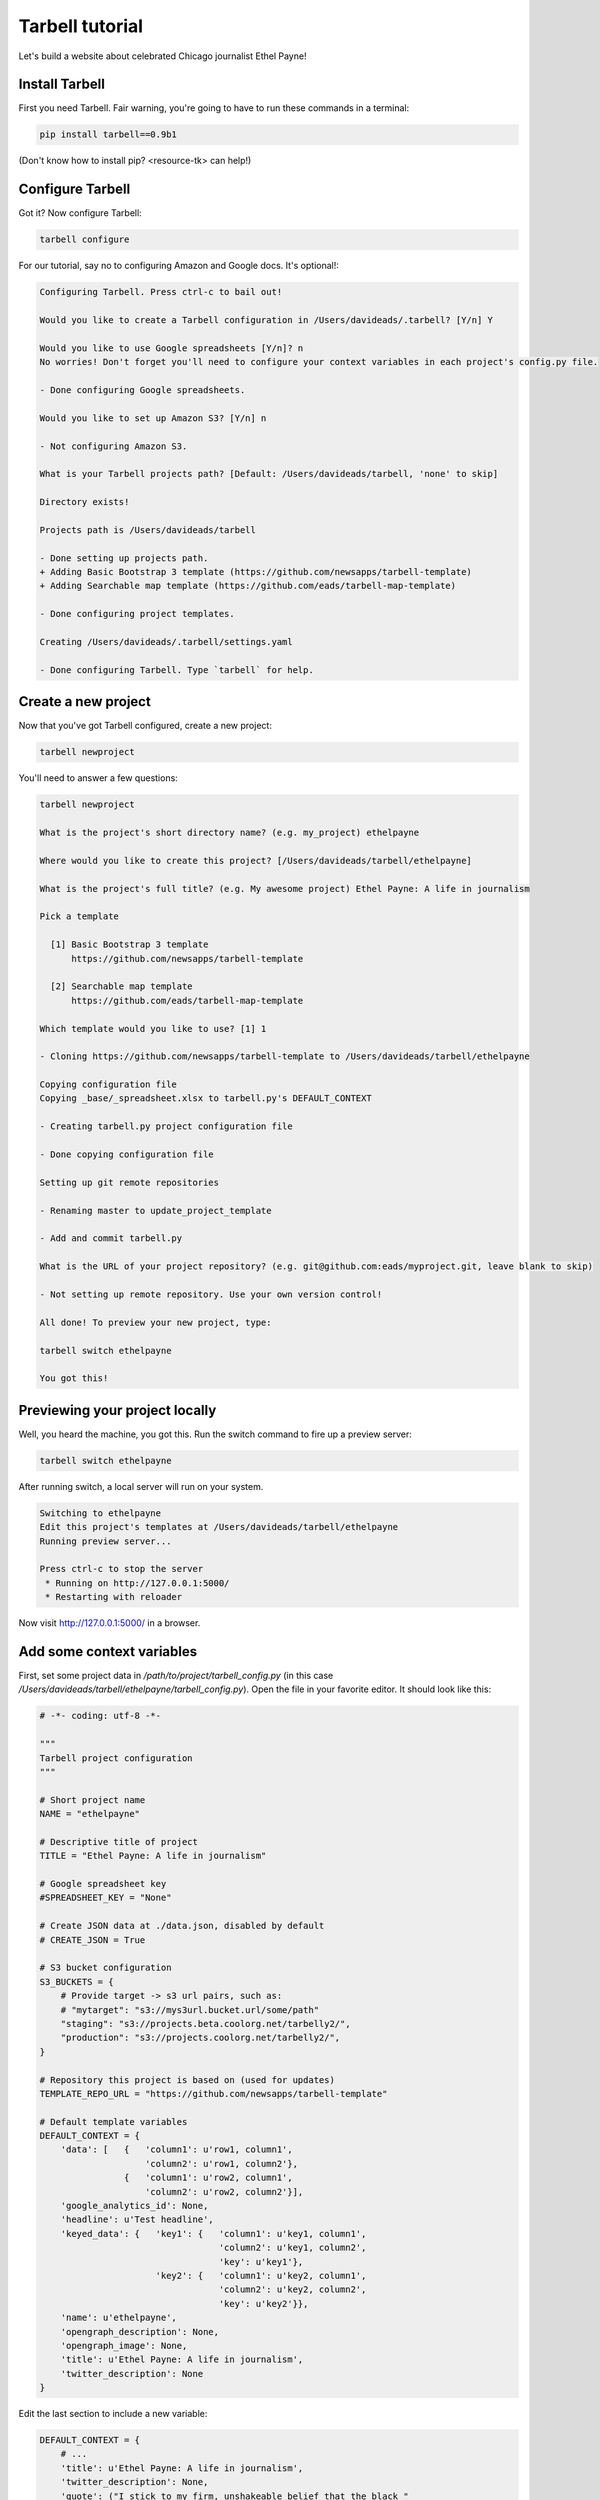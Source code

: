 ================
Tarbell tutorial
================

Let's build a website about celebrated Chicago journalist Ethel Payne! 

Install Tarbell
---------------

First you need Tarbell. Fair warning, you're going to have to run these commands in
a terminal:

.. code-block:: bash

    pip install tarbell==0.9b1


(Don't know how to install pip? <resource-tk> can help!)

Configure Tarbell
-----------------

Got it? Now configure Tarbell:

.. code-block:: bash

    tarbell configure


For our tutorial, say no to configuring Amazon and Google docs. It's optional!:

.. code-block:: bash

  Configuring Tarbell. Press ctrl-c to bail out!

  Would you like to create a Tarbell configuration in /Users/davideads/.tarbell? [Y/n] Y

  Would you like to use Google spreadsheets [Y/n]? n
  No worries! Don't forget you'll need to configure your context variables in each project's config.py file.

  - Done configuring Google spreadsheets.

  Would you like to set up Amazon S3? [Y/n] n

  - Not configuring Amazon S3.

  What is your Tarbell projects path? [Default: /Users/davideads/tarbell, 'none' to skip] 

  Directory exists!

  Projects path is /Users/davideads/tarbell

  - Done setting up projects path.
  + Adding Basic Bootstrap 3 template (https://github.com/newsapps/tarbell-template)
  + Adding Searchable map template (https://github.com/eads/tarbell-map-template)

  - Done configuring project templates.

  Creating /Users/davideads/.tarbell/settings.yaml

  - Done configuring Tarbell. Type `tarbell` for help.


Create a new project
--------------------

Now that you've got Tarbell configured, create a new project:

.. code-block:: bash

  tarbell newproject


You'll need to answer a few questions:

.. code-block:: bash

  tarbell newproject

  What is the project's short directory name? (e.g. my_project) ethelpayne

  Where would you like to create this project? [/Users/davideads/tarbell/ethelpayne] 

  What is the project's full title? (e.g. My awesome project) Ethel Payne: A life in journalism

  Pick a template

    [1] Basic Bootstrap 3 template
        https://github.com/newsapps/tarbell-template

    [2] Searchable map template   
        https://github.com/eads/tarbell-map-template

  Which template would you like to use? [1] 1

  - Cloning https://github.com/newsapps/tarbell-template to /Users/davideads/tarbell/ethelpayne

  Copying configuration file
  Copying _base/_spreadsheet.xlsx to tarbell.py's DEFAULT_CONTEXT

  - Creating tarbell.py project configuration file

  - Done copying configuration file

  Setting up git remote repositories

  - Renaming master to update_project_template

  - Add and commit tarbell.py

  What is the URL of your project repository? (e.g. git@github.com:eads/myproject.git, leave blank to skip) 

  - Not setting up remote repository. Use your own version control!

  All done! To preview your new project, type:

  tarbell switch ethelpayne

  You got this!


Previewing your project locally
-------------------------------

Well, you heard the machine, you got this. Run the switch command to fire up a preview server:

.. code-block:: bash

  tarbell switch ethelpayne


After running switch, a local server will run on your system.

.. code-block:: bash

  Switching to ethelpayne
  Edit this project's templates at /Users/davideads/tarbell/ethelpayne
  Running preview server...

  Press ctrl-c to stop the server
   * Running on http://127.0.0.1:5000/
   * Restarting with reloader

Now visit http://127.0.0.1:5000/ in a browser.

.. image:: preview_1.png
   :width: 700px


Add some context variables
--------------------------

First, set some project data in `/path/to/project/tarbell_config.py` (in this case `/Users/davideads/tarbell/ethelpayne/tarbell_config.py`). 
Open the file in your favorite editor. It should look like this:

.. code-block:: python

  # -*- coding: utf-8 -*-

  """
  Tarbell project configuration
  """

  # Short project name
  NAME = "ethelpayne"

  # Descriptive title of project
  TITLE = "Ethel Payne: A life in journalism"

  # Google spreadsheet key
  #SPREADSHEET_KEY = "None"

  # Create JSON data at ./data.json, disabled by default
  # CREATE_JSON = True

  # S3 bucket configuration
  S3_BUCKETS = {
      # Provide target -> s3 url pairs, such as:
      # "mytarget": "s3://mys3url.bucket.url/some/path"
      "staging": "s3://projects.beta.coolorg.net/tarbelly2/",
      "production": "s3://projects.coolorg.net/tarbelly2/",
  }

  # Repository this project is based on (used for updates)
  TEMPLATE_REPO_URL = "https://github.com/newsapps/tarbell-template"

  # Default template variables
  DEFAULT_CONTEXT = {
      'data': [   {   'column1': u'row1, column1',
                      'column2': u'row1, column2'},
                  {   'column1': u'row2, column1',
                      'column2': u'row2, column2'}],
      'google_analytics_id': None,
      'headline': u'Test headline',
      'keyed_data': {   'key1': {   'column1': u'key1, column1',
                                    'column2': u'key1, column2',
                                    'key': u'key1'},
                        'key2': {   'column1': u'key2, column1',
                                    'column2': u'key2, column2',
                                    'key': u'key2'}},
      'name': u'ethelpayne',
      'opengraph_description': None,
      'opengraph_image': None,
      'title': u'Ethel Payne: A life in journalism',
      'twitter_description': None
  }
 
Edit the last section to include a new variable:

.. code-block:: python

  DEFAULT_CONTEXT = {
      # ...
      'title': u'Ethel Payne: A life in journalism',
      'twitter_description': None,
      'quote': ("I stick to my firm, unshakeable belief that the black "
                "press is an advocacy press, and that I, as a part of that "
                "press, can’t afford the luxury of being unbiased ... when "
                "it come to issues that really affect my people, and I plead "
                "guilty, because I think that I am an instrument of change."),
      'quote_author': u'Ethel Payne',
  }


Now copy `_base/index.html` to your project's root directory. It should look like:

.. code-block:: jinja

  {% extends "_base.html" %}

  {% block content %}
  <div class="container">
    <p><em>Get rid of this sample content by creating 
       <code>{{ PROJECT_PATH }}/{{ PATH }}</code>.</em> Take a look at 
       <code>{{ PROJECT_PATH }}/_base/index.html</code> to see source 
       code for the default page.
    </p>
    
    <h1>Values</h1>

    <div class="jumbotron">
      <p>The key is <code>headline</code> and the value <strong>{{ headline }}</strong>.</p>
      <p>Print this headline in your code with something like <code>{{ "<strong>{{ headline }}</strong>" }}</code>.
    </div>

    <h1>Data</h1>

  <div class="row">
    <div class="col-md-6">
      <h2>Access data with a loop:</h2>
      <p><em>Use the worksheet name to access data.</em></p>

  <pre>
  {{ "{% for row in data %}" }}
  {{ "<p>" }}
  {{ "  <strong>{{ row.column1 }}</strong>:" }}
  {{ "  {{ row.column2 }}" }}
  {{ "</p>" }}
  {{ "{% endfor %}" }}
  </pre>

      <p>Output:</p>

      {% for row in data %}
      <p>
        <strong>{{ row.column1 }}:</strong>
        {{ row.column2 }}
      </p>
      {% endfor %}
    </div>
    <div class="col-md-6">
      <h2>Access data by key</h2>
      <p><em>Requires a column named <code>key</code>.</em></p>

  <pre>
  {{ "<p>" }}
  {{ "  <strong>key1, column 1</strong>:" }} 
  {{ "  {{ keyed_data.key1.column1 }}" }}
  {{ "</p>" }}
  {{ "<p>" }}
  {{ "  <strong>key2, column 2</strong>:" }} 
  {{ "  {{ keyed_data.key2.column2 }}" }}
  {{ "</p>" }}
  </pre>

      <p>Output:</p>
      <p>
        <strong>key1, column 1</strong>:
        {{ keyed_data.key1.column1 }}
      </p>
      <p>
        <strong>key2, column 2</strong>:
        {{ keyed_data.key2.column2 }}</p>
    </div>
  </div>
  {% endblock content %}

Let's put your quote right at the top. Add a snippet right after `<div class="container">`:

.. code-block:: jinja

    {% block content %}
    <div class="container">

      {# Ethel Payne quote #}
      <div class="jumbotron">
        <h2>"{{ quote }}"</h2>
        <small>{{ quote_author }}</small>
      </div>

      {# ... #}

    </div>
    {% endblock content %}


Reload the server at http://127.0.0.1:5000 in your web browser to see your changes!

.. image:: preview_2.png
   :width: 700px

Building a page
---------------

The default `index.html` sure has a lot of stuff in it. Let's replace it with a simplified version:

.. code-block:: jinja

  {% extends "_base.html" %}

  {% block content %}
  <div class="container">
    {# All your content, Bootstrap columns... #}
  </div>
  {% endblock content %}

  {% block css %}
  {{ super() }} {# Calls base css block to include Bootstrap and base css #}
  <script src="css/style.css"></script>
  {% endblock scripts %}

  {% block scripts %}
  {{ super() }} {# Calls base scripts block to include jQuery and Bootstrap #}
  <script src="//cdnjs.cloudflare.com/ajax/libs/moment.js/2.2.1/moment.min.js"></script>
  {% endblock scripts %}

There are a couple of key points to note in this simple template...

- This is a Jinja template -- you can do anything that Jinja templates can do. `Learn more about Jinja <http://jinja.pocoo.org/docs/>`_.
- The template extends the template defined in `_base/_base.html`. All files in `_base` are available as if they were on the project root. Base templates provide a way to keep boilerplate code to a minimum. Build a base template for your team or organization 
- The base template defines *blocks* to be customized.
- Comments can use Jinja syntax (`{# ... #}`)
- To get the default block behavior *and* extend a block, use `{{ super() }}`.

Now start editing the content block and scripts blocks. We're just doing some silly stuff here to show off how you can start using `DEFAULT_CONTEXT` and some of the common blocks:

.. code-block:: jinja

  {% extends "_base.html" %}

  {% block content %}
  <div id="#content" class="container">
    <table class="table">
      <tbody>
        {% for row in data %}
        <tr>
          <td>{{ row.column1 }}</td>
          <td>{{ row.column2 }}</td>
        </tr>
        {% endfor %}
      </tbdoy>
    </table>
  </div>
  {% endblock content %}

  {% block css %}
  {{ super() }} {# Calls base css block to include Bootstrap and base css #}
  <script src="css/style.css"></script>
  {% endblock scripts %}

  {% block scripts %}
  {{ super() }} {# Calls base scripts block to include jQuery and Bootstrap #}
  <script src="//cdnjs.cloudflare.com/ajax/libs/moment.js/2.2.1/moment.min.js"></script>
  <script type="text/javascript">
    $(document).ready(function() {
      $('#content').append(moment().format("MMMM Do YYYY, h:mm:ss"));
    });
  </script>
  {% endblock scripts %}


Customizing page elements
-------------------------

You'll notice there's a nav bar at the top of the page. Instead of overriding a block, complex elements like the nav can be included in the base template as template snippets. In `_base` you'll see a file called `_nav.html`. Copy that file to your root directory and start editing. Your version of the `_nav.html` will take precedence over the version defined in `_base.html`.
